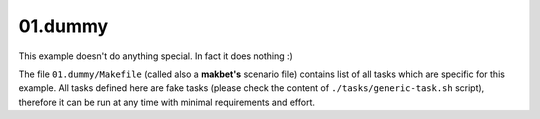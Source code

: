 **01.dummy**
------------

This example doesn't do anything special.  In fact it does nothing :)

The file ``01.dummy/Makefile`` (called also a **makbet's** scenario file)
contains list of all tasks which are specific for this example.  All tasks
defined here are fake tasks (please check the content of
``./tasks/generic-task.sh`` script), therefore it can be run at any time
with minimal requirements and effort.


.. End of file
